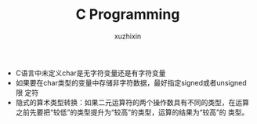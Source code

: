 #+TITLE: C Programming
#+AUTHOR: xuzhixin

+ C语言中未定义char是无字符变量还是有字符变量
+ 如果要在char类型的变量中存储非字符数据，最好指定signed或者unsigned限
  定符
+ 隐式的算术类型转换：如果二元运算符的两个操作数具有不同的类型，在运算
  之前先要把“较低”的类型提升为“较高”的类型，运算的结果为“较高”的
  类型。
